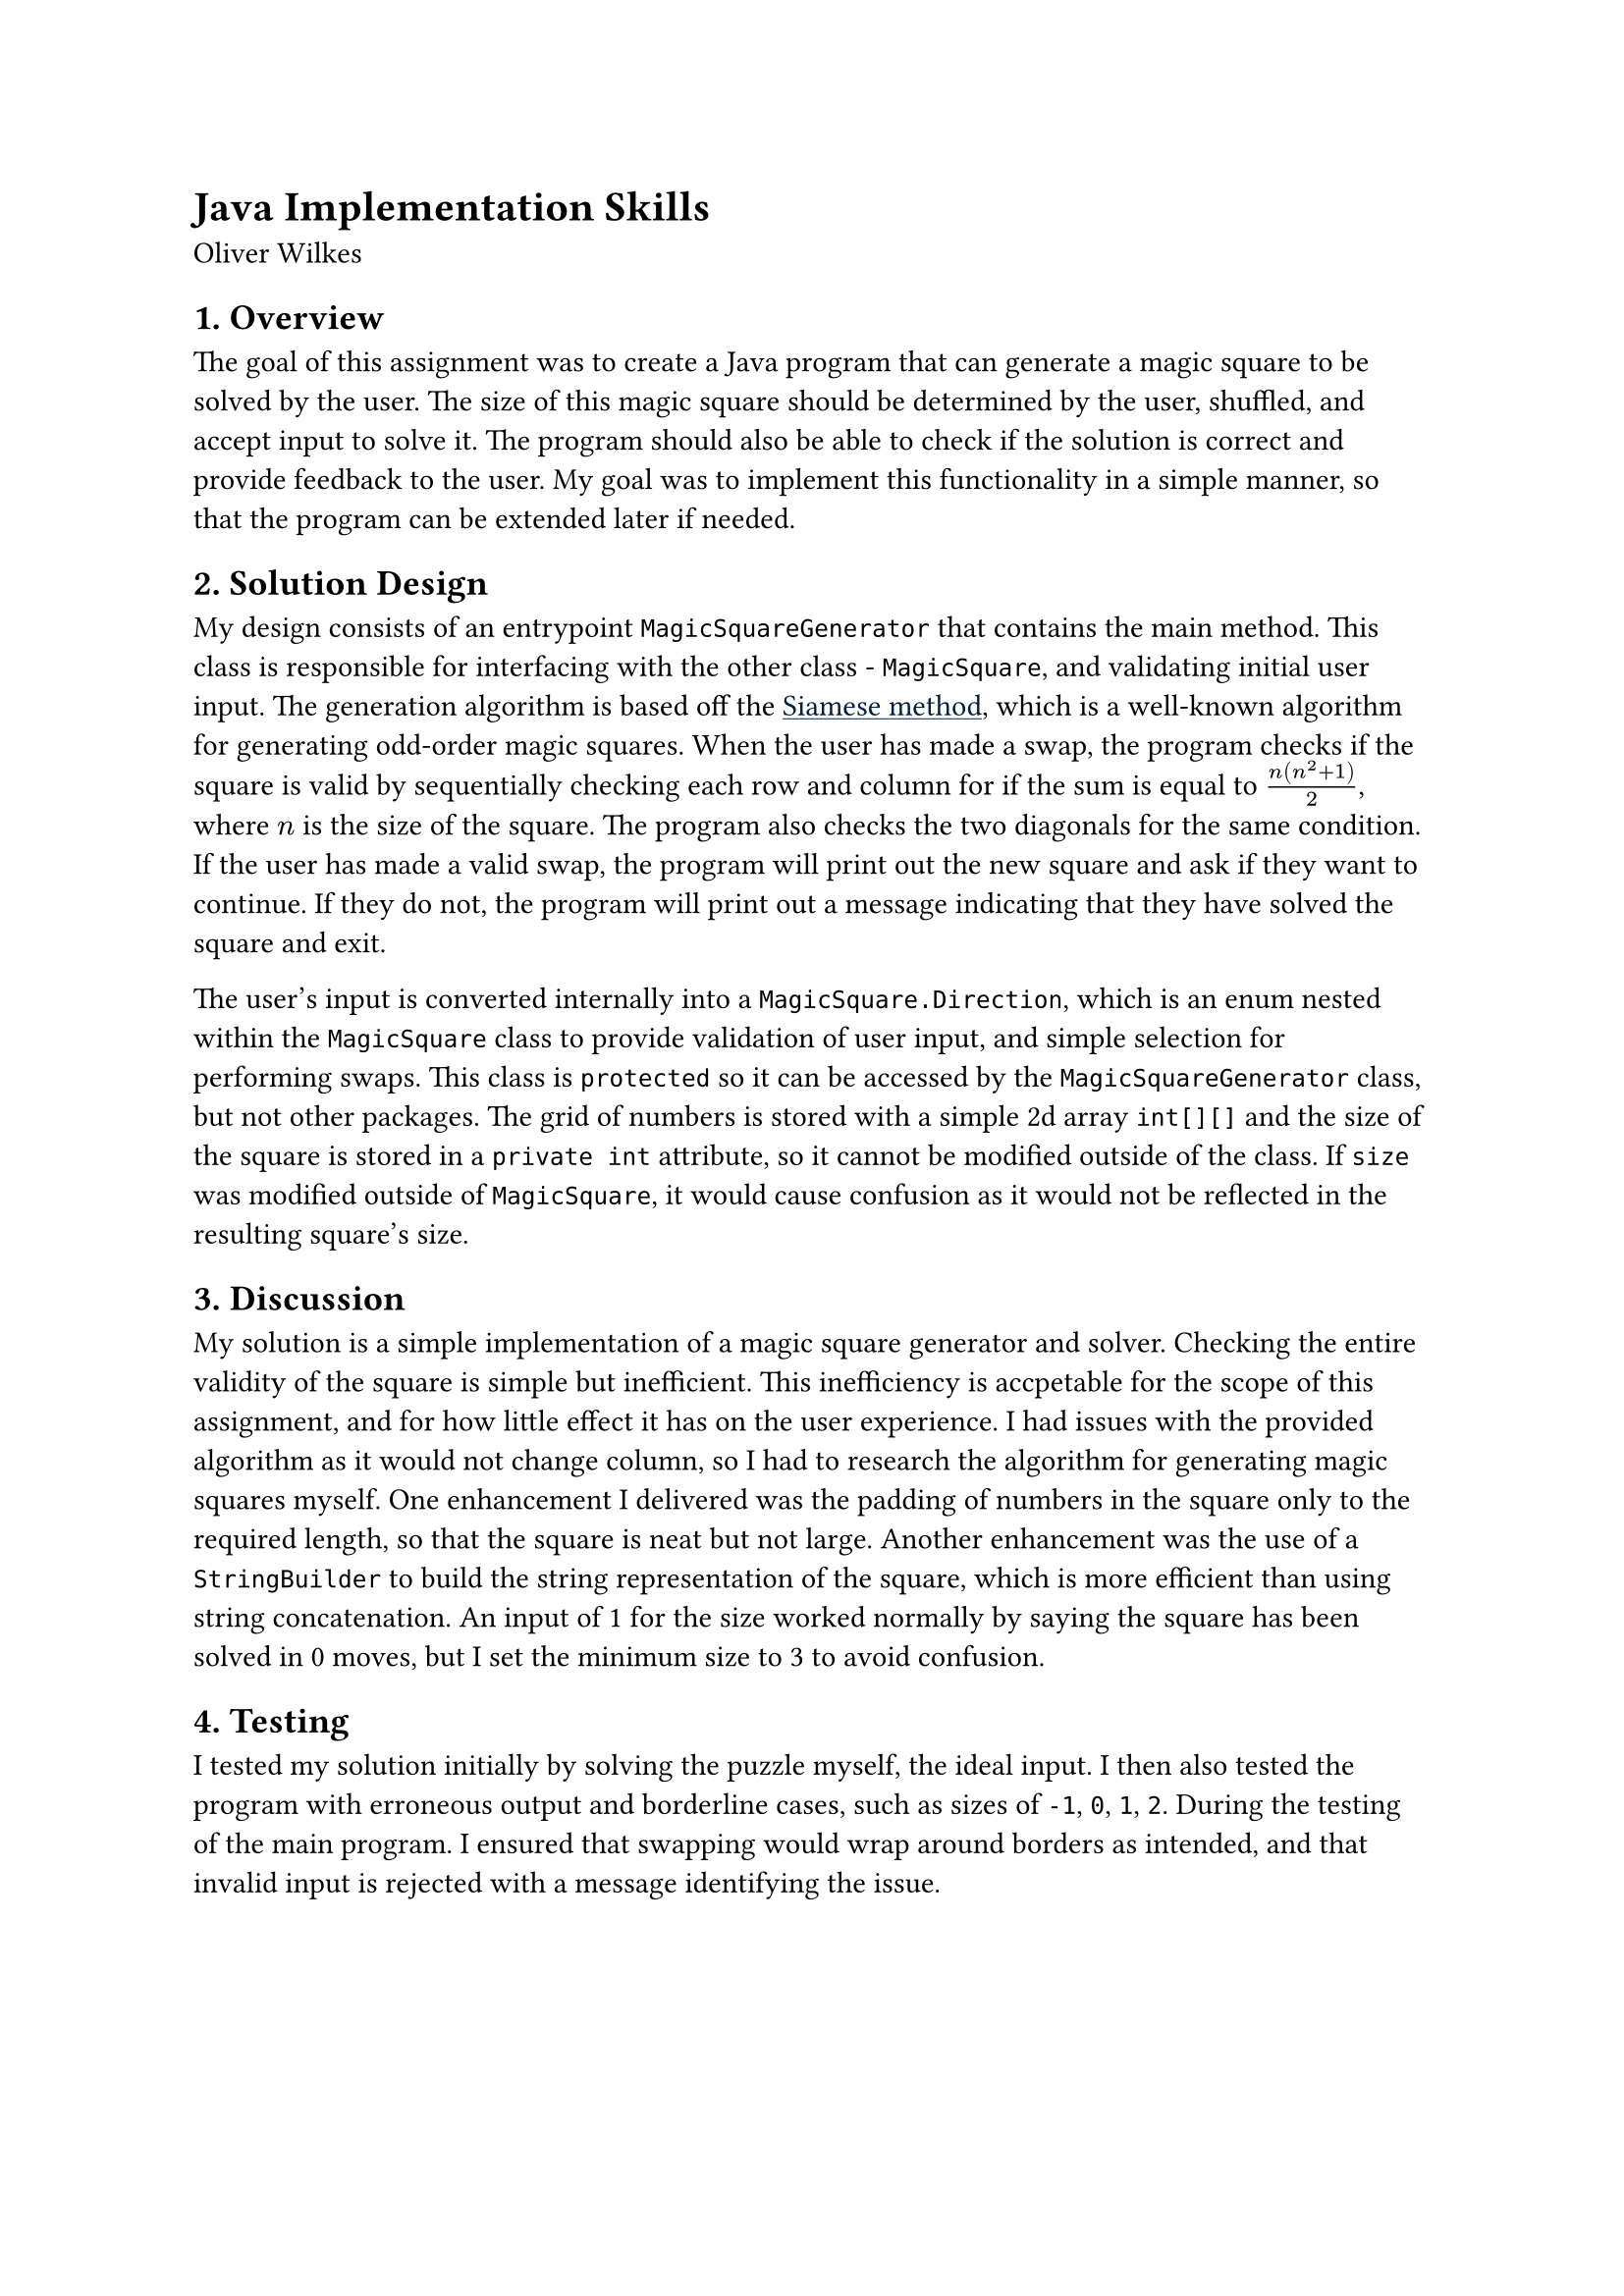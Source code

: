 = Java Implementation Skills
Oliver Wilkes

// 2. Write a report that explains what you’ve done and how you did it. Your report should have four sections:

// a) a brief overview of the assignment and your goals in completing it.
== 1. Overview

The goal of this assignment was to create a Java program that can generate a magic square to be solved by the user. The size of this magic square should be determined by the user, shuffled, and accept input to solve it. The program should also be able to check if the solution is correct and provide feedback to the user. My goal was to implement this functionality in a simple manner, so that the program can be extended later if needed.

// b) a description of your solution design, including any assumptions made, algorithms used, etc.
== 2. Solution Design

#show link: underline
#show link: set text(fill: navy)

My design consists of an entrypoint `MagicSquareGenerator` that contains the main method. This class is responsible for interfacing with the other class - `MagicSquare`, and validating initial user input. The generation algorithm is based off the #link("https://en.wikipedia.org/wiki/Siamese_method")[Siamese method], which is a well-known algorithm for generating odd-order magic squares. When the user has made a swap, the program checks if the square is valid by sequentially checking each row and column for if the sum is equal to $n(n^2 + 1)/2$, where $n$ is the size of the square. The program also checks the two diagonals for the same condition. If the user has made a valid swap, the program will print out the new square and ask if they want to continue. If they do not, the program will print out a message indicating that they have solved the square and exit.

The user's input is converted internally into a `MagicSquare.Direction`, which is an enum nested within the `MagicSquare` class to provide validation of user input, and simple selection for performing swaps. This class is `protected` so it can be accessed by the `MagicSquareGenerator` class, but not other packages. The grid of numbers is stored with a simple 2d array `int[][]` and the size of the square is stored in a `private int` attribute, so it cannot be modified outside of the class. If `size` was modified outside of `MagicSquare`, it would cause confusion as it would not be reflected in the resulting square's size.

// c) a discussion of your completed solution to the assignment, including the scope of solution, quality of solution, interesting results, difficulties overcome, enhancements delivered, etc.,

== 3. Discussion

My solution is a simple implementation of a magic square generator and solver. Checking the entire validity of the square is simple but inefficient. This inefficiency is accpetable for the scope of this assignment, and for how little effect it has on the user experience. I had issues with the provided algorithm as it would not change column, so I had to research the algorithm for generating magic squares myself. One enhancement I delivered was the padding of numbers in the square only to the required length, so that the square is neat but not large. Another enhancement was the use of a `StringBuilder` to build the string representation of the square, which is more efficient than using string concatenation. An input of 1 for the size worked normally by saying the square has been solved in 0 moves, but I set the minimum size to 3 to avoid confusion.

// d) a discussion of your software test methodology. How did you ensure that your solution does what it's meant to do.

== 4. Testing

I tested my solution initially by solving the puzzle myself, the ideal input. I then also tested the program with erroneous output and borderline cases, such as sizes of `-1`, `0`, `1`, `2`. During the testing of the main program. I ensured that swapping would wrap around borders as intended, and that invalid input is rejected with a message identifying the issue.
